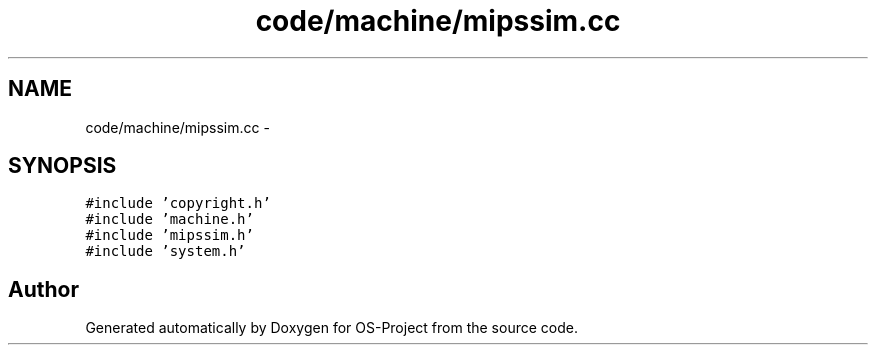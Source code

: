 .TH "code/machine/mipssim.cc" 3 "Tue Dec 19 2017" "Version nachos-teamd" "OS-Project" \" -*- nroff -*-
.ad l
.nh
.SH NAME
code/machine/mipssim.cc \- 
.SH SYNOPSIS
.br
.PP
\fC#include 'copyright\&.h'\fP
.br
\fC#include 'machine\&.h'\fP
.br
\fC#include 'mipssim\&.h'\fP
.br
\fC#include 'system\&.h'\fP
.br

.SH "Author"
.PP 
Generated automatically by Doxygen for OS-Project from the source code\&.
